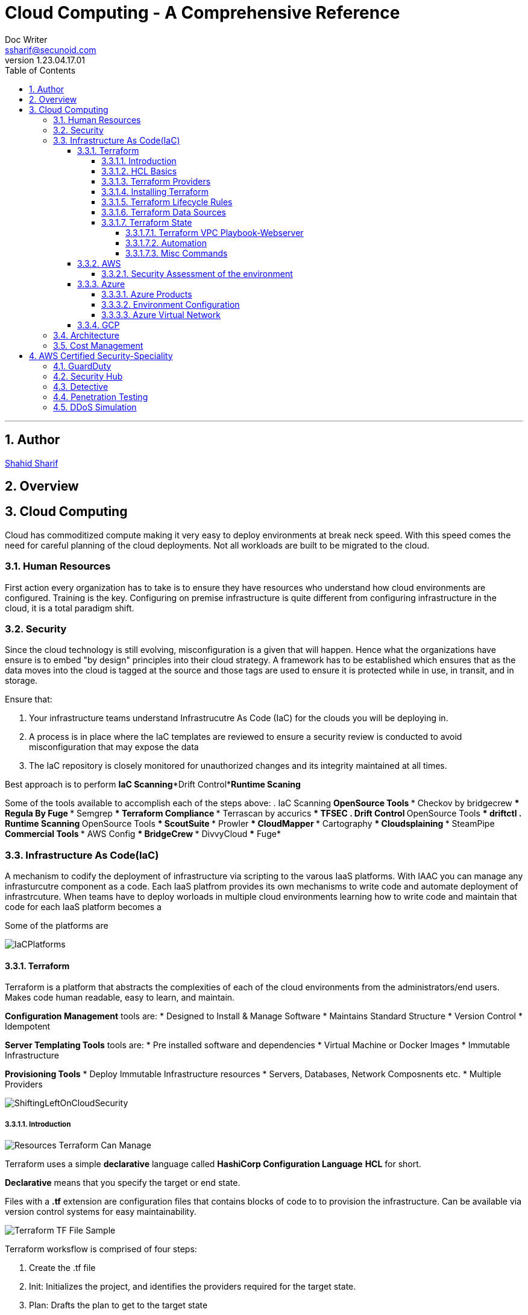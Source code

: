 = Cloud Computing - A Comprehensive Reference
Doc Writer <ssharif@secunoid.com>
v1.23.04.17.01
:numbered:
:sectnum:
:sectnumlevels: 5
:chapter-label:
:toc: right
:toclevels: 5
:docinfo:
:docinfo1:
:docinfo2:
:description: This document covers all aspects of cloud computing
:keywords: cloud computing, SaaS, IaaS, PaaS, Hybrid computing
:imagesdir: images
:stylesheet:
:homepage: https://www.secunoid.com
'''


<<<
== Author
https://www.linkedin.com/in/shahidsharif[Shahid Sharif]

== Overview

<<<
== Cloud Computing
Cloud has commoditized compute making it very easy to deploy environments at break neck speed.  With this speed comes the need for careful planning of the cloud deployments. Not all workloads are built to be migrated to the cloud.

=== Human Resources
First action every organization has to take is to ensure they have resources who understand how cloud environments are configured. Training is the key.  Configuring on premise infrastructure is quite different from configuring infrastructure in the cloud, it is a total paradigm shift.

=== Security
Since the cloud technology is still evolving, misconfiguration is a given that will happen.  Hence what the organizations have ensure is to embed "by design" principles into their cloud strategy.  A framework has to be established which ensures that as the data moves into the cloud is tagged at the source and those tags are used to ensure it is protected while in use, in transit, and in storage.

Ensure that:

. Your infrastructure teams understand Infrastrucutre As Code (IaC) for the clouds you will be deploying in.
. A process is in place where the IaC templates are reviewed to ensure a security review is conducted to avoid misconfiguration that may expose the data
. The IaC repository is closely monitored for unauthorized changes and its integrity maintained at all times.

Best approach is to perform *IaC Scanning*+*Drift Control*+*Runtime Scaning*

Some of the tools available to accomplish each of the steps above:
. IaC Scanning 
** OpenSource Tools
*** Checkov by bridgecrew
*** Regula By Fuge
*** Semgrep
*** Terraform Compliance
*** Terrascan by accurics
*** TFSEC
. Drift Control
** OpenSource Tools
*** driftctl
. Runtime Scanning
** OpenSource Tools
*** ScoutSuite
*** Prowler
*** CloudMapper
*** Cartography
*** Cloudsplaining
*** SteamPipe
** Commercial Tools
*** AWS Config
*** BridgeCrew
*** DivvyCloud
*** Fuge*


=== Infrastructure As Code(IaC)
A mechanism to codify the deployment of infrastructure via scripting to the varous IaaS platforms.  With IAAC you can manage any infrasturcutre component as a code.  Each IaaS platfrom provides its own mechanisms to write code and automate deployment of infrastrcuture.  When teams have to deploy worloads in multiple cloud environments learning how to write code and maintain that code for each IaaS platform becomes a 

Some of the platforms are

image::IaCPlatforms.png[]

==== Terraform
Terraform is a platform that abstracts the complexities of each of the cloud environments from the administrators/end users. Makes code human readable, easy to learn, and maintain.

*Configuration Management* tools are:
* Designed to Install & Manage Software
* Maintains Standard Structure
* Version Control
* Idempotent

*Server Templating Tools* tools are:
* Pre installed software and dependencies
* Virtual Machine or Docker Images
* Immutable Infrastructure

*Provisioning Tools*
* Deploy Immutable Infrastructure resources
* Servers, Databases, Network Composnents etc.
* Multiple Providers



image::ShiftingLeftOnCloudSecurity.png[]


===== Introduction

image::TerraformTargetUseCases.png[Resources Terraform Can Manage]

Terraform uses a simple *declarative* language called *HashiCorp Configuration Language* *HCL* for short.

*Declarative* means that you specify the target or end state.

Files with a *.tf* extension are configuration files that contains blocks of code to to provision the infrastructure. Can be available via version control systems for easy maintainability.

image::TerraformDotTFFile.png[Terraform TF File Sample]

Terraform worksflow is comprised of four steps:

. Create the .tf file
. Init: Initializes the project, and identifies the providers required for the target state. 
. Plan: Drafts the plan to get to the target state
. Apply: Makes the necessary changes on the environment to bring it to the target state.  You can use `terraform apply -auto-approve` to not prompt you for a *yes* when you just use `terraform apply`.  If you change a config and would like to update the state without destroying the environment use the command `terraform apply -refresh-only`

Every object that Terraform manages is called a resource.

Terraform manages the lifecycle of resources from provisioning, configuration, and decomissioning.

Terraform tracks the state of resources via the *terraform.tfstate* file.  This helps it determine when updating resources for a particular platform.
The state is a blueprint of the insfrastructure deployed by Terraform. Terraform can also import other resources outside of Terraform that were created by other means and bring it under its control.

A Terra from *resource* can be:

* A file in a local host
* S3 Bucket
* VM
* Databases
* etc...

===== HCL Basics
HCL code is comprised of two areas, blocks and arguments, in key value format.

[source,terraform]
----
<block> <parameters> {
	key1 = value1
	key2 = value2
}
----

image::TerraformLocalFileResourceExample.png[Example of a local file resource]

You can have configurations in multiple files with **.tf* extensions.  
when `terraform` `init`, `plan`, and `apply` are executed all files are considered by terraform.  Alternatively all the files can be included into a single file `main.tf` and produces the same result.

[options="header"]
|=======================================================================
| File Name     | Purpose                                               
| main.tf       | Main configuration file containing resource definition
| variables.tf  | Contains variable declarations                        
| outputs.tf    | Contains outputs from resources                       
| provider.tf   | Contains Provider definition                          
|=======================================================================

===== Terraform Providers

Are available at https://registry.terraform.io and there are three types:

. Official: Providers from major cloud vendors AWS, GCP, Azure, 
. Verified: F5, Heroku, Digitalocean
. Community: Active Directory, Ucloud, Netapp-gcp

===== Installing Terraform
Terraform is supported on:

* MacOS
* FreeBSD
* Linux
* OpenBSD
* Solaris
* Windows

On some OSes it can be downloaded a an executable binary.

===== Terraform Lifecycle Rules

[options="header"]
|=======================================================================
| Order| Option                 | Action                             
| 1    | create_before_destory  | Create the resource first and then destroy older
| 2    | prevent_destroy        | Prevents destroy of a resource               
| 3    | ignore_changes         | Ignore Changes to Resource Attributes (specific/all)                                        
|=======================================================================

===== Terraform Data Sources
Data sources allow Terraform to read resources that are created from other means.

[options="header"]
|=======================================================================
| Resource                                  | Data Source                                               
| Keyword: resource                         | Keyword: data
| Creates, Updates, Destroys Infrastructure | Only Reads Infrastructure                        
| Also called Managed Resources             | Also called Data Resources                                         
|=======================================================================

===== Terraform State
Terraform keeps track of the environment in the cloud provider in a file called *terraform.tfstate*.  

. This file is very important
. It has a lot of sensitive information about your environment
. Never manually manipulate this file
. If multiple users are using terraform, it is key that this file gets updated with the latest state of the environment
. This file should never be stored in public repositories
. It should be stored in a private protected store 
. When a team member is updating environment this file should be locked so that other team members do not implement the changes at the same time.
. Store the credentials in a common store that protects your secrets

====== Terraform VPC Playbook-Webserver
This playbook outlines steps that need to be taken to deploy an environment with a webserver exposed to the internet
#1. Select Provider, region, access & secret keys
#2. Create VPC
#3. Create Internet Gateway
#4. Create Custom Route Table
#5. Create a subnet
#6. Associate subnet with Route Table 
#7. Create Security Geroup to allow port 22, 80, 443
#8. Create a network interface with an ip in the subnet that was created in step 4
#9. Assign an elastic IP to the network interface created in step 8
#10. Create Ubuntu server and install/enable apache2

====== Automation
Values in a Terraform script can be:

. Embedded in the script
. Prompted for at runtime
. Supplied at runtime by passing command line arguments
. Use input files for variables, via *terraform.tfvars* file
. Environment Variables

====== Misc Commands

. `terraform state list` : List all services deployed
. `terraform state show <service name from the out above>` : Show details about the specific service
. `terraform fmt` : Fix formatting of the terraform files

==== AWS

===== Security Assessment of the environment

* https://github.com/awslabs/aws-security-assessment-solution/blob/master/docs/how-to-deploy.md[AWS Self-Service Security Assessment Tool(SAT)]
* https://github.com/awslabs[Amazon Web Services - Labs]

==== Azure

===== Azure Products
* Azure Automation: uses runbooks to process a set of tasks on the VM's we target.  It is used to manage existing VMs rather than to create an infrastrucutre
* Azure Resource Manager (ARM) Templates: Using ARM templates enables us to deploy and manage Azure resources (create, update, delete, etc..). Uses JSON format.
* Azure Bicep: Bicep is a language that uses domain-specific languate (DSL) to deploy Azure Resources

===== Environment Configuration

*Windows*

. Install Terraform
. Install Azure CLI
. Once Azure CLI is installed, at command prompt type in `az login` to configure tenant access and secrets
. In Azure CLI type in `az extension add --upgrade -n account`

===== Azure Virtual Network
Azure Virtual Network or VPC has following components:

* Subnet
* Routing
* Network Security Group

==== GCP

=== Architecture
The architecture should be to enable business to ensure time to market is reduced as much as possible when it comes to IT.

Microservices are key, and three microservices that play key role are authentication, authorization, and logging.

=== Cost Management


== AWS Certified Security-Speciality
This section is dedicated to AWS Certified SEcurity Speciality certification

=== GuardDuty

=== Security Hub

=== Detective

=== Penetration Testing
AWS customers are welcome to carry out security assessments or
penetration tests against their AWS infrastructure without prior approval for
8 services:

. Amazon EC2 instances, NAT Gateways, and Elastic Load Balancers
. Amazon RDS
. Amazon CloudFront
. Amazon Aurora
. Amazon API Gateways
. AWS Lambda and Lambda Edge functions
. Amazon Lightsail resources
. Amazon Elastic Beanstalk environments

=== DDoS Simulation

=== 



Amazon GuardDuty Features

* Accurate, Account-Level Threat Detection:
  - Detects signs of account compromise, unusual API activity, and malicious IP addresses.
  - Provides accurate threat detection even in complex environments.

* Continuous Monitoring Across AWS Accounts and Workloads:
  - Monitors AWS accounts using CloudTrail, VPC Flow Logs, and DNS logs.
  - No additional software or infrastructure to deploy and maintain.

* Threat Detections Developed and Optimized for the Cloud:
  - Built-in detection techniques optimized for cloud environments.
  - Categories include reconnaissance and instance compromise.

* Threat Severity Levels for Efficient Prioritization:
  - Prioritizes threats based on severity.
  - Helps focus on critical issues first.

* Automated Threat Response and Remediation:
  - Provides automated responses to detected threats.
  - Helps mitigate risks promptly.

* Highly Available Threat Detection:
  - GuardDuty operates independently from your resources.
  - No impact on performance or availability.

* One-Click Deployment with No Additional Software or Infrastructure:
  - Easy to set up and manage.
  - No need for additional security tools.

* Can setup EventBridge rules to be notified in case of findings
* EventBridge rules can target AWS Lambda or SNS
* Can protect against CryptoCurrency attacks (has a dedicated “finding” for
it)


